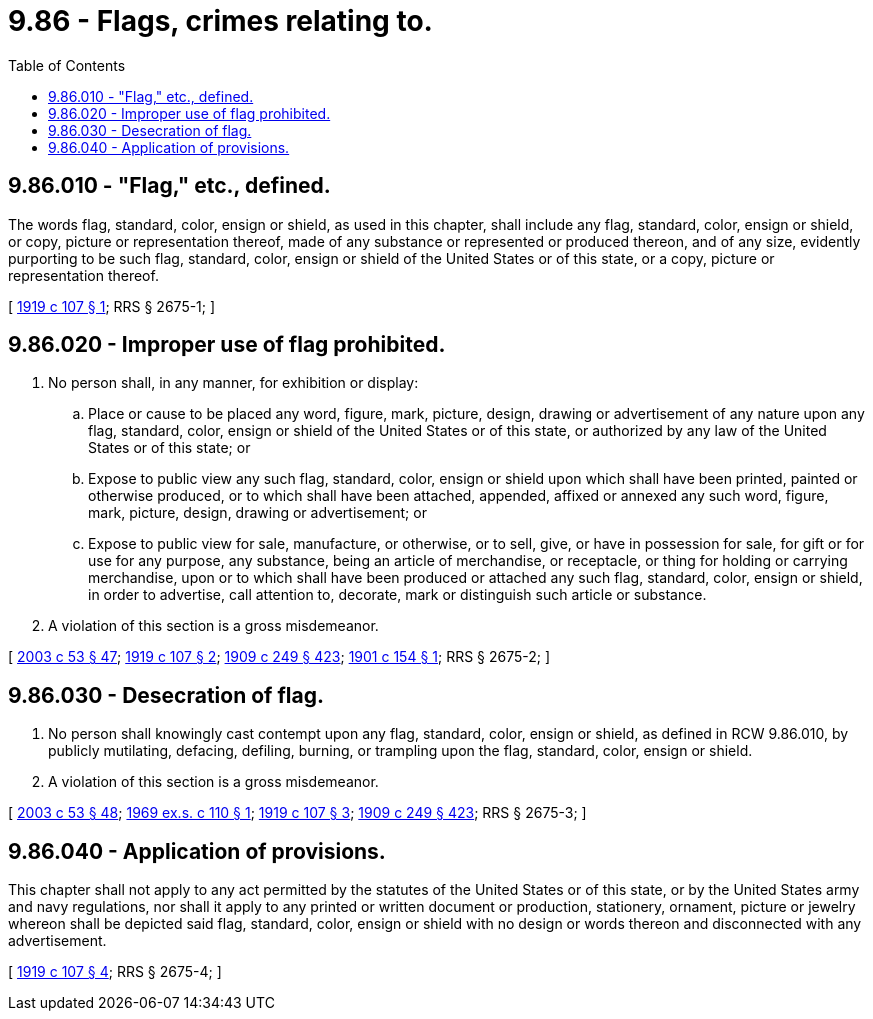 = 9.86 - Flags, crimes relating to.
:toc:

== 9.86.010 - "Flag," etc., defined.
The words flag, standard, color, ensign or shield, as used in this chapter, shall include any flag, standard, color, ensign or shield, or copy, picture or representation thereof, made of any substance or represented or produced thereon, and of any size, evidently purporting to be such flag, standard, color, ensign or shield of the United States or of this state, or a copy, picture or representation thereof.

[ http://leg.wa.gov/CodeReviser/documents/sessionlaw/1919c107.pdf?cite=1919%20c%20107%20§%201[1919 c 107 § 1]; RRS § 2675-1; ]

== 9.86.020 - Improper use of flag prohibited.
. No person shall, in any manner, for exhibition or display:

.. Place or cause to be placed any word, figure, mark, picture, design, drawing or advertisement of any nature upon any flag, standard, color, ensign or shield of the United States or of this state, or authorized by any law of the United States or of this state; or

.. Expose to public view any such flag, standard, color, ensign or shield upon which shall have been printed, painted or otherwise produced, or to which shall have been attached, appended, affixed or annexed any such word, figure, mark, picture, design, drawing or advertisement; or

.. Expose to public view for sale, manufacture, or otherwise, or to sell, give, or have in possession for sale, for gift or for use for any purpose, any substance, being an article of merchandise, or receptacle, or thing for holding or carrying merchandise, upon or to which shall have been produced or attached any such flag, standard, color, ensign or shield, in order to advertise, call attention to, decorate, mark or distinguish such article or substance.

. A violation of this section is a gross misdemeanor.

[ http://lawfilesext.leg.wa.gov/biennium/2003-04/Pdf/Bills/Session%20Laws/Senate/5758.SL.pdf?cite=2003%20c%2053%20§%2047[2003 c 53 § 47]; http://leg.wa.gov/CodeReviser/documents/sessionlaw/1919c107.pdf?cite=1919%20c%20107%20§%202[1919 c 107 § 2]; http://leg.wa.gov/CodeReviser/documents/sessionlaw/1909c249.pdf?cite=1909%20c%20249%20§%20423[1909 c 249 § 423]; http://leg.wa.gov/CodeReviser/documents/sessionlaw/1901c154.pdf?cite=1901%20c%20154%20§%201[1901 c 154 § 1]; RRS § 2675-2; ]

== 9.86.030 - Desecration of flag.
. No person shall knowingly cast contempt upon any flag, standard, color, ensign or shield, as defined in RCW 9.86.010, by publicly mutilating, defacing, defiling, burning, or trampling upon the flag, standard, color, ensign or shield.

. A violation of this section is a gross misdemeanor.

[ http://lawfilesext.leg.wa.gov/biennium/2003-04/Pdf/Bills/Session%20Laws/Senate/5758.SL.pdf?cite=2003%20c%2053%20§%2048[2003 c 53 § 48]; http://leg.wa.gov/CodeReviser/documents/sessionlaw/1969ex1c110.pdf?cite=1969%20ex.s.%20c%20110%20§%201[1969 ex.s. c 110 § 1]; http://leg.wa.gov/CodeReviser/documents/sessionlaw/1919c107.pdf?cite=1919%20c%20107%20§%203[1919 c 107 § 3]; http://leg.wa.gov/CodeReviser/documents/sessionlaw/1909c249.pdf?cite=1909%20c%20249%20§%20423[1909 c 249 § 423]; RRS § 2675-3; ]

== 9.86.040 - Application of provisions.
This chapter shall not apply to any act permitted by the statutes of the United States or of this state, or by the United States army and navy regulations, nor shall it apply to any printed or written document or production, stationery, ornament, picture or jewelry whereon shall be depicted said flag, standard, color, ensign or shield with no design or words thereon and disconnected with any advertisement.

[ http://leg.wa.gov/CodeReviser/documents/sessionlaw/1919c107.pdf?cite=1919%20c%20107%20§%204[1919 c 107 § 4]; RRS § 2675-4; ]

